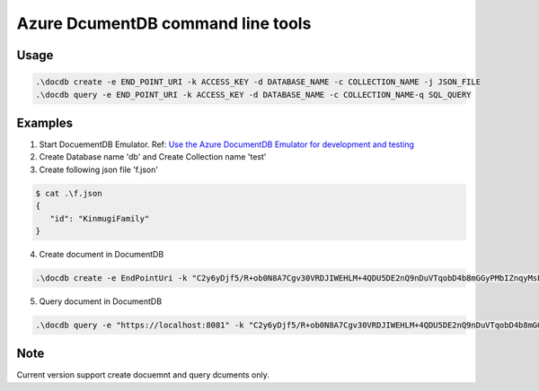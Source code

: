 ==================================
Azure DcumentDB command line tools
==================================

Usage
=====

.. code-block:: posh

   .\docdb create -e END_POINT_URI -k ACCESS_KEY -d DATABASE_NAME -c COLLECTION_NAME -j JSON_FILE
   .\docdb query -e END_POINT_URI -k ACCESS_KEY -d DATABASE_NAME -c COLLECTION_NAME-q SQL_QUERY


Examples
========

1. Start DocuementDB Emulator. Ref: `Use the Azure DocumentDB Emulator for development and testing <https://docs.microsoft.com/en-us/azure/documentdb/documentdb-nosql-local-emulator>`_

2. Create Database name 'db' and Create Collection name 'test'

3. Create following json file 'f.json'

.. code-block:: posh

   $ cat .\f.json
   {
      "id": "KinmugiFamily"
   }

4. Create document in DocumentDB

.. code-block:: posh

   .\docdb create -e EndPointUri -k "C2y6yDjf5/R+ob0N8A7Cgv30VRDJIWEHLM+4QDU5DE2nQ9nDuVTqobD4b8mGGyPMbIZnqyMsEcaGQy67XIw/Jw==" -d db -c test -j f.json -v


5. Query document in DocumentDB

.. code-block:: posh

   .\docdb query -e "https://localhost:8081" -k "C2y6yDjf5/R+ob0N8A7Cgv30VRDJIWEHLM+4QDU5DE2nQ9nDuVTqobD4b8mGGyPMbIZnqyMsEcaGQy67XIw/Jw==" -d db -c test -q "select * from c" | jq .


Note
====
Current version support create docuemnt and query dcuments only.
